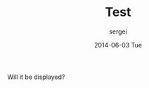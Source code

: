 #+TITLE:       Test
#+AUTHOR:      sergei
#+EMAIL:       sergei@sergei-MS-7758
#+DATE:        2014-06-03 Tue
#+URI:         /blog/%y/%m/%d/Test
#+KEYWORDS:    <TODO: insert your keywords here>
#+TAGS:        test
#+LANGUAGE:    en
#+OPTIONS:     H:3 num:nil toc:nil \n:nil ::t |:t ^:nil -:nil f:t *:t <:t
#+DESCRIPTION: This is a test post

Will it be displayed?
